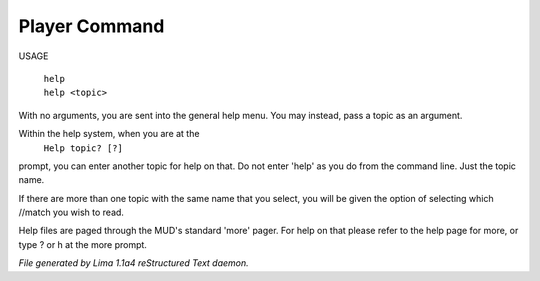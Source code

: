 Player Command
==============

USAGE

  |  ``help``
  |  ``help <topic>``

With no arguments, you are sent into the general help menu.  You may instead, pass a topic as an argument.

Within the help system, when you are at the
    ``Help topic? [?]``

prompt, you can enter another topic for help on that.  Do not enter 'help' as you do from the command line.  Just the
topic name.

If there are more than one topic with the same name that you select, you will be given the option of selecting which
//match you wish to read.

Help files are paged through the MUD's standard 'more' pager.  For help on that please refer to the help page for
more, or type ? or h at the more prompt.

.. TAGS: RST



*File generated by Lima 1.1a4 reStructured Text daemon.*
